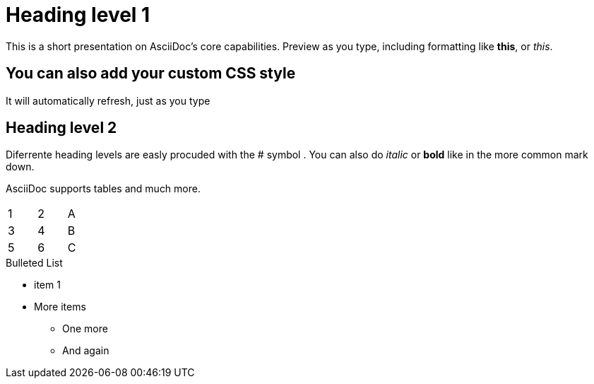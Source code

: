 = Heading level 1

This is a short presentation on AsciiDoc's core capabilities.
Preview as you type, including formatting like *this*, or _this_.

== You can also add your custom CSS style
It will automatically refresh, just as you type

== Heading level 2
Diferrente heading levels are easly procuded with the # symbol .
You can also do _italic_ or *bold* like in the more common mark down.

AsciiDoc supports tables and much more.
[width="15%"]
|=======
|1 |2 |A
|3 |4 |B
|5 |6 |C
|=======

.Bulleted List
* item 1
* More items
  - One more
  - And again


